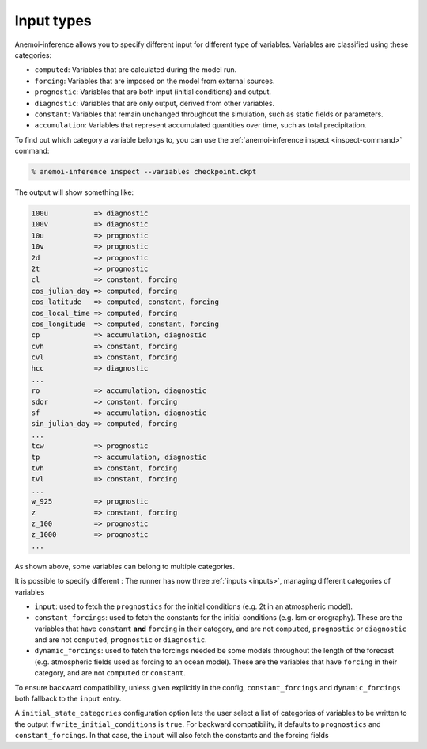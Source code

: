.. _input-types:

#############
 Input types
#############

Anemoi-inference allows you to specify different input for different
type of variables. Variables are classified using these categories:

-  ``computed``: Variables that are calculated during the model run.
-  ``forcing``: Variables that are imposed on the model from external
   sources.
-  ``prognostic``: Variables that are both input (initial conditions)
   and output.
-  ``diagnostic``: Variables that are only output, derived from other
   variables.
-  ``constant``: Variables that remain unchanged throughout the
   simulation, such as static fields or parameters.
-  ``accumulation``: Variables that represent accumulated quantities
   over time, such as total precipitation.

To find out which category a variable belongs to, you can use the
:ref:`anemoi-inference inspect <inspect-command>` command:

.. code:: console

   % anemoi-inference inspect --variables checkpoint.ckpt

The output will show something like:

.. code:: console

   100u           => diagnostic
   100v           => diagnostic
   10u            => prognostic
   10v            => prognostic
   2d             => prognostic
   2t             => prognostic
   cl             => constant, forcing
   cos_julian_day => computed, forcing
   cos_latitude   => computed, constant, forcing
   cos_local_time => computed, forcing
   cos_longitude  => computed, constant, forcing
   cp             => accumulation, diagnostic
   cvh            => constant, forcing
   cvl            => constant, forcing
   hcc            => diagnostic
   ...
   ro             => accumulation, diagnostic
   sdor           => constant, forcing
   sf             => accumulation, diagnostic
   sin_julian_day => computed, forcing
   ...
   tcw            => prognostic
   tp             => accumulation, diagnostic
   tvh            => constant, forcing
   tvl            => constant, forcing
   ...
   w_925          => prognostic
   z              => constant, forcing
   z_100          => prognostic
   z_1000         => prognostic
   ...

As shown above, some variables can belong to multiple categories.

It is possible to specify different : The runner has now three
:ref:`inputs <inputs>`, managing different categories of variables

-  ``input``: used to fetch the ``prognostics`` for the initial
   conditions (e.g. 2t in an atmospheric model).

-  ``constant_forcings``: used to fetch the constants for the initial
   conditions (e.g. lsm or orography). These are the variables that have
   ``constant`` **and** ``forcing`` in their category, and are not
   ``computed``, ``prognostic`` or ``diagnostic`` and are not
   ``computed``, ``prognostic`` or ``diagnostic``.

-  ``dynamic_forcings``: used to fetch the forcings needed be some
   models throughout the length of the forecast (e.g. atmospheric fields
   used as forcing to an ocean model). These are the variables that have
   ``forcing`` in their category, and are not ``computed`` or
   ``constant``.

To ensure backward compatibility, unless given explicitly in the config,
``constant_forcings`` and ``dynamic_forcings`` both fallback to the
``input`` entry.

A ``initial_state_categories`` configuration option lets the user select
a list of categories of variables to be written to the output if
``write_initial_conditions`` is ``true``. For backward compatibility, it
defaults to ``prognostics`` and ``constant_forcings``. In that case, the
``input`` will also fetch the constants and the forcing fields
